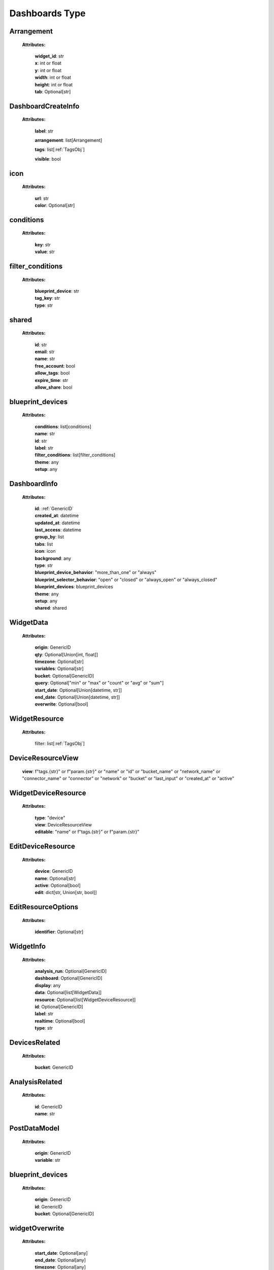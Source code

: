 **Dashboards Type**
====================


.. _Arrangement:

Arrangement
------------

    **Attributes:**

        | **widget_id**: str
        | **x**: int or float
        | **y**: int or float
        | **width**: int or float
        | **height**: int or float
        | **tab**: Optional[str]


.. _DashboardCreateInfo:

DashboardCreateInfo
--------------------

    **Attributes:**

        **label**: str

        **arrangement**: list[Arrangement]

        **tags**: list[:ref:`TagsObj`]

        **visible**: bool

.. _icon:

icon
-----

    **Attributes:**

        | **url**: str
        | **color**: Optional[str]

.. _conditions:

conditions
-----------

    **Attributes:**

        | **key**: str
        | **value**: str

.. _filter_conditions:

filter_conditions
------------------
    **Attributes:**

        | **blueprint_device**: str
        | **tag_key**: str
        | **type**: str


.. _shared:

shared
--------

    **Attributes:**

        | **id**: str
        | **email**: str
        | **name**: str
        | **free_account**: bool
        | **allow_tags**: bool
        | **expire_time**: str
        | **allow_share**: bool

.. _blueprint_devices:

blueprint_devices
-------------------

    **Attributes:**

        | **conditions**: list[conditions]
        | **name**: str
        | **id**: str
        | **label**: str
        | **filter_conditions**: list[filter_conditions]
        | **theme**: any
        | **setup**: any

.. _DashboardInfo:

DashboardInfo
---------------

    **Attributes:**

        | **id**: :ref:`GenericID`
        | **created_at**: datetime
        | **updated_at**: datetime
        | **last_access**: datetime
        | **group_by**: list
        | **tabs**: list
        | **icon**: icon
        | **background**: any
        | **type**: str
        | **blueprint_device_behavior**: "more_than_one" or "always"
        | **blueprint_selector_behavior**: "open" or "closed" or "always_open" or "always_closed"
        | **blueprint_devices**: blueprint_devices
        | **theme**: any
        | **setup**: any
        | **shared**: shared

.. _WidgetData:

WidgetData
------------

    **Attributes:**

        | **origin**: GenericID
        | **qty**: Optional[Union[int, float]]
        | **timezone**: Optional[str]
        | **variables**: Optional[str]
        | **bucket**: Optional[GenericID]
        | **query**: Optional["min" or "max" or "count" or "avg" or "sum"]
        | **start_date**: Optional[Union[datetime, str]]
        | **end_date**: Optional[Union[datetime, str]]
        | **overwrite**: Optional[bool]

.. _WidgetResource:

WidgetResource
-----------------

    **Attributes:**

        filter: list[:ref:`TagsObj`]

.. _DeviceResourceView:

DeviceResourceView
-------------------

        | **view**: f"tags.{str}" or f"param.{str}" or "name" or "id" or "bucket_name" or "network_name" or "connector_name" or "connector" or "network" or "bucket" or "last_input" or "created_at" or "active"


.. _WidgetDeviceResource:

WidgetDeviceResource
-----------------------

    **Attributes:**

        | **type**: "device"
        | **view**: DeviceResourceView
        | **editable**: "name" or f"tags.{str}" or f"param.{str}"

.. _EditDeviceResource:

EditDeviceResource
--------------------

    **Attributes:**

        | **device**: GenericID
        | **name**: Optional[str]
        | **active**: Optional[bool]
        | **edit**: dict[str, Union[str, bool]]

.. _EditResourceOptions:

EditResourceOptions
---------------------

    **Attributes:**

        | **identifier**: Optional[str]

.. _WidgetInfo:

WidgetInfo
-------------

    **Attributes:**

        | **analysis_run**: Optional[GenericID]
        | **dashboard**: Optional[GenericID]
        | **display**: any
        | **data**: Optional[list[WidgetData]]
        | **resource**: Optional[list[WidgetDeviceResource]]
        | **id**: Optional[GenericID]
        | **label**: str
        | **realtime**: Optional[bool]
        | **type**: str

.. _DevicesRelated:

DevicesRelated
---------------

    **Attributes:**

        | **bucket**: GenericID

.. _AnalysisRelated:

AnalysisRelated
---------------

    **Attributes:**

        | **id**: GenericID
        | **name**: str

.. _PostDataModel:

PostDataModel
--------------

    **Attributes:**

        | **origin**: GenericID
        | **variable**: str

.. _blueprint_devices:

blueprint_devices
-------------------

    **Attributes:**

        | **origin**: GenericID
        | **id**: GenericID
        | **bucket**: Optional[GenericID]

.. _widgetOverwrite:

widgetOverwrite
----------------

    **Attributes:**

        | **start_date**: Optional[any]
        | **end_date**: Optional[any]
        | **timezone**: Optional[any]

.. _GetDataModel:

GetDataModel
-------------

    **Attributes:**

        | **overwrite**: Optional[widgetOverwrite]
        | **blueprint_devices**: Optional[list[blueprint_devices]]
        | **page**: Optional[Union[int, float]]
        | **amount**: Optional[Union[int, float]]

.. _PublicKeyResponse:

PublicKeyResponse
-------------------

    **Attributes:**

        | **token**: GenericToken
        | **expire_time**: ExpireTimeOption

.. _EditDataModel:

EditDataModel
--------------

    | **EditDataModel** = :ref:`PostDataModel` and {id: :ref:`GenericID``}


.. _PublicKeyResponse:

PublicKeyResponse
------------------

    | **PublicKeyResponse** = PublicKeyResponse


.. _widgetOverwriteOptions:

widgetOverwriteOptions
-----------------------
    | **widgetOverwriteOptions** = "start_date" or "end_date" or "timezone"

